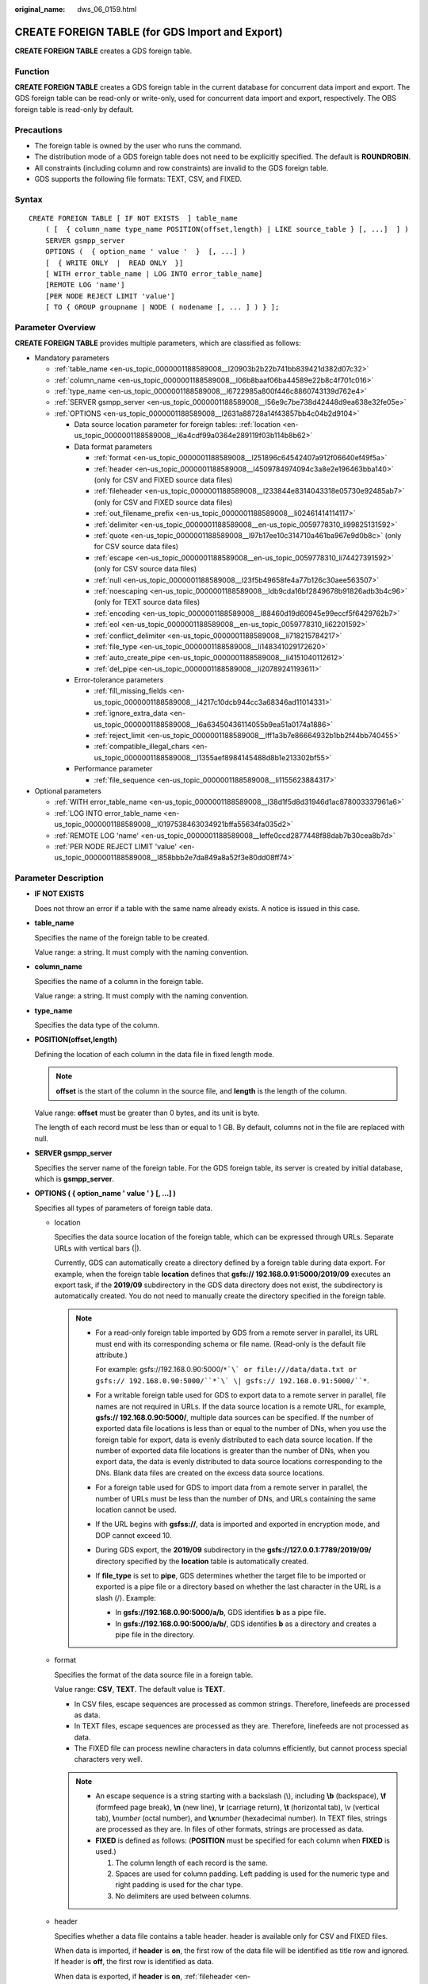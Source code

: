 :original_name: dws_06_0159.html

.. _dws_06_0159:

CREATE FOREIGN TABLE (for GDS Import and Export)
================================================

**CREATE FOREIGN TABLE** creates a GDS foreign table.

Function
--------

**CREATE FOREIGN TABLE** creates a GDS foreign table in the current database for concurrent data import and export. The GDS foreign table can be read-only or write-only, used for concurrent data import and export, respectively. The OBS foreign table is read-only by default.

Precautions
-----------

-  The foreign table is owned by the user who runs the command.
-  The distribution mode of a GDS foreign table does not need to be explicitly specified. The default is **ROUNDROBIN**.
-  All constraints (including column and row constraints) are invalid to the GDS foreign table.
-  GDS supports the following file formats: TEXT, CSV, and FIXED.

Syntax
------

::

   CREATE FOREIGN TABLE [ IF NOT EXISTS  ] table_name
       ( [  { column_name type_name POSITION(offset,length) | LIKE source_table } [, ...]  ] )
       SERVER gsmpp_server
       OPTIONS (  { option_name ' value '  }  [, ...] )
       [  { WRITE ONLY  |  READ ONLY  }]
       [ WITH error_table_name | LOG INTO error_table_name]
       [REMOTE LOG 'name']
       [PER NODE REJECT LIMIT 'value']
       [ TO { GROUP groupname | NODE ( nodename [, ... ] ) } ];

Parameter Overview
------------------

**CREATE FOREIGN TABLE** provides multiple parameters, which are classified as follows:

-  Mandatory parameters

   -  :ref:`table_name <en-us_topic_0000001188589008__l20903b2b22b741bb839421d382d07c32>`
   -  :ref:`column_name <en-us_topic_0000001188589008__l06b8baaf06ba44589e22b8c4f701c016>`
   -  :ref:`type_name <en-us_topic_0000001188589008__l6722985a800f446c8860743139d762e4>`
   -  :ref:`SERVER gsmpp_server <en-us_topic_0000001188589008__l56e9c7be738d42448d9ea638e32fe05e>`
   -  :ref:`OPTIONS <en-us_topic_0000001188589008__l2631a88728a14f43857bb4c04b2d9104>`

      -  Data source location parameter for foreign tables: :ref:`location <en-us_topic_0000001188589008__l6a4cdf99a0364e289119f03b114b8b62>`
      -  Data format parameters

         -  :ref:`format <en-us_topic_0000001188589008__l251896c64542407a912f06640ef49f5a>`
         -  :ref:`header <en-us_topic_0000001188589008__l4509784974094c3a8e2e196463bba140>` (only for CSV and FIXED source data files)
         -  :ref:`fileheader <en-us_topic_0000001188589008__l233844e8314043318e05730e92485ab7>` (only for CSV and FIXED source data files)
         -  :ref:`out_filename_prefix <en-us_topic_0000001188589008__li02461414114117>`
         -  :ref:`delimiter <en-us_topic_0000001188589008__en-us_topic_0059778310_li99825131592>`
         -  :ref:`quote <en-us_topic_0000001188589008__l97b17ee10c314710a461ba967e9d0b8c>` (only for CSV source data files)
         -  :ref:`escape <en-us_topic_0000001188589008__en-us_topic_0059778310_li74427391592>` (only for CSV source data files)
         -  :ref:`null <en-us_topic_0000001188589008__l23f5b49658fe4a77b126c30aee563507>`
         -  :ref:`noescaping <en-us_topic_0000001188589008__ldb9cda16bf2849678b91826adb3b4c96>` (only for TEXT source data files)
         -  :ref:`encoding <en-us_topic_0000001188589008__l88460d19d60945e99eccf5f6429762b7>`
         -  :ref:`eol <en-us_topic_0000001188589008__en-us_topic_0059778310_li62201592>`
         -  :ref:`conflict_delimiter <en-us_topic_0000001188589008__li718215784217>`
         -  :ref:`file_type <en-us_topic_0000001188589008__li148341029172620>`
         -  :ref:`auto_create_pipe <en-us_topic_0000001188589008__li4151040112612>`
         -  :ref:`del_pipe <en-us_topic_0000001188589008__li20789241193611>`

      -  Error-tolerance parameters

         -  :ref:`fill_missing_fields <en-us_topic_0000001188589008__l4217c10dcb944cc3a68346ad11014331>`
         -  :ref:`ignore_extra_data <en-us_topic_0000001188589008__l6a63450436114055b9ea51a0174a1886>`
         -  :ref:`reject_limit <en-us_topic_0000001188589008__lff1a3b7e86664932b1bb2f44bb740455>`
         -  :ref:`compatible_illegal_chars <en-us_topic_0000001188589008__l1355aef8984145488d8b1e213302bf55>`

      -  Performance parameter

         -  :ref:`file_sequence <en-us_topic_0000001188589008__li1155623884317>`

-  Optional parameters

   -  :ref:`WITH error_table_name <en-us_topic_0000001188589008__l38d1f5d8d31946d1ac878003337961a6>`
   -  :ref:`LOG INTO error_table_name <en-us_topic_0000001188589008__l0197538463034921bffa55634fa035d2>`
   -  :ref:`REMOTE LOG 'name' <en-us_topic_0000001188589008__leffe0ccd2877448f88dab7b30cea8b7d>`
   -  :ref:`PER NODE REJECT LIMIT 'value' <en-us_topic_0000001188589008__l858bbb2e7da849a8a52f3e80dd08ff74>`

.. _en-us_topic_0000001188589008__s949bbfb7d67e4891ac3744b6ecf3bb2a:

Parameter Description
---------------------

-  **IF NOT EXISTS**

   Does not throw an error if a table with the same name already exists. A notice is issued in this case.

-  .. _en-us_topic_0000001188589008__l20903b2b22b741bb839421d382d07c32:

   **table_name**

   Specifies the name of the foreign table to be created.

   Value range: a string. It must comply with the naming convention.

-  .. _en-us_topic_0000001188589008__l06b8baaf06ba44589e22b8c4f701c016:

   **column_name**

   Specifies the name of a column in the foreign table.

   Value range: a string. It must comply with the naming convention.

-  .. _en-us_topic_0000001188589008__l6722985a800f446c8860743139d762e4:

   **type_name**

   Specifies the data type of the column.

-  **POSITION(offset,length)**

   Defining the location of each column in the data file in fixed length mode.

   .. note::

      **offset** is the start of the column in the source file, and **length** is the length of the column.

   Value range: **offset** must be greater than 0 bytes, and its unit is byte.

   The length of each record must be less than or equal to 1 GB. By default, columns not in the file are replaced with null.

-  .. _en-us_topic_0000001188589008__l56e9c7be738d42448d9ea638e32fe05e:

   **SERVER gsmpp_server**

   Specifies the server name of the foreign table. For the GDS foreign table, its server is created by initial database, which is **gsmpp_server**.

-  .. _en-us_topic_0000001188589008__l2631a88728a14f43857bb4c04b2d9104:

   **OPTIONS ( { option_name ' value ' } [, ...] )**

   Specifies all types of parameters of foreign table data.

   -  .. _en-us_topic_0000001188589008__l6a4cdf99a0364e289119f03b114b8b62:

      location

      Specifies the data source location of the foreign table, which can be expressed through URLs. Separate URLs with vertical bars (|).

      Currently, GDS can automatically create a directory defined by a foreign table during data export. For example, when the foreign table **location** defines that **gsfs:// 192.168.0.91:5000/2019/09** executes an export task, if the **2019/09** subdirectory in the GDS data directory does not exist, the subdirectory is automatically created. You do not need to manually create the directory specified in the foreign table.

      .. note::

         -  For a read-only foreign table imported by GDS from a remote server in parallel, its URL must end with its corresponding schema or file name. (Read-only is the default file attribute.)

            For example: gsfs://192.168.0.90:5000/``*`\` or file:///data/data.txt or gsfs:// 192.168.0.90:5000/``*`\` \| gsfs:// 192.168.0.91:5000/``*``.

         -  For a writable foreign table used for GDS to export data to a remote server in parallel, file names are not required in URLs. If the data source location is a remote URL, for example, **gsfs:// 192.168.0.90:5000/**, multiple data sources can be specified. If the number of exported data file locations is less than or equal to the number of DNs, when you use the foreign table for export, data is evenly distributed to each data source location. If the number of exported data file locations is greater than the number of DNs, when you export data, the data is evenly distributed to data source locations corresponding to the DNs. Blank data files are created on the excess data source locations.

         -  For a foreign table used for GDS to import data from a remote server in parallel, the number of URLs must be less than the number of DNs, and URLs containing the same location cannot be used.

         -  If the URL begins with **gsfss://**, data is imported and exported in encryption mode, and DOP cannot exceed 10.

         -  During GDS export, the **2019/09** subdirectory in the **gsfs://127.0.0.1:7789/2019/09/** directory specified by the **location** table is automatically created.

         -  If **file_type** is set to **pipe**, GDS determines whether the target file to be imported or exported is a pipe file or a directory based on whether the last character in the URL is a slash (/). Example:

            -  In **gsfs://192.168.0.90:5000/a/b**, GDS identifies **b** as a pipe file.
            -  In **gsfs://192.168.0.90:5000/a/b/**, GDS identifies **b** as a directory and creates a pipe file in the directory.

   -  .. _en-us_topic_0000001188589008__l251896c64542407a912f06640ef49f5a:

      format

      Specifies the format of the data source file in a foreign table.

      Value range: **CSV**, **TEXT**. The default value is **TEXT**.

      -  In CSV files, escape sequences are processed as common strings. Therefore, linefeeds are processed as data.
      -  In TEXT files, escape sequences are processed as they are. Therefore, linefeeds are not processed as data.
      -  The FIXED file can process newline characters in data columns efficiently, but cannot process special characters very well.

      .. note::

         -  An escape sequence is a string starting with a backslash (\\), including **\\b** (backspace), **\\f** (formfeed page break), **\\n** (new line), **\\r** (carriage return), **\\t** (horizontal tab), \\v (vertical tab), **\\**\ *number* (octal number), and **\\x**\ *number* (hexadecimal number). In TEXT files, strings are processed as they are. In files of other formats, strings are processed as data.
         -  **FIXED** is defined as follows: (**POSITION** must be specified for each column when **FIXED** is used.)

            #. The column length of each record is the same.
            #. Spaces are used for column padding. Left padding is used for the numeric type and right padding is used for the char type.
            #. No delimiters are used between columns.

   -  .. _en-us_topic_0000001188589008__l4509784974094c3a8e2e196463bba140:

      header

      Specifies whether a data file contains a table header. header is available only for CSV and FIXED files.

      When data is imported, if **header** is **on**, the first row of the data file will be identified as title row and ignored. If header is **off**, the first row is identified as data.

      When data is exported, if **header** is **on**, :ref:`fileheader <en-us_topic_0000001188589008__l233844e8314043318e05730e92485ab7>` must be specified. **fileheader** is used to specify the export header file format. If header is **off**, the exported file does not include a title row.

      Value range: **true**, **on**, **false**, and **off**. The default value is **false** or **off**.

   -  .. _en-us_topic_0000001188589008__l233844e8314043318e05730e92485ab7:

      fileheader

      Specifies a file that defines the content in the header for exported data. The file contains one row of data description of each column.

      For example, to add a header in a file containing product information, define the file as follows:

      The information of products.\\n

      .. important::

         -  This parameter is available only when **header** is **on** or **true**. The file must be prepared in advance.
         -  In Remote mode, the definition file must be put to the working directory of GDS (the **-d** directory specified when starting the GDS).
         -  The definition file can contain only one row of title information, and end with a newline character. Excess rows will be discarded. (Title information cannot contain newline character).
         -  The length of the definition file including the newline character cannot exceed 1 MB.

   -  .. _en-us_topic_0000001188589008__li02461414114117:

      out_filename_prefix

      Specifies the name prefix of the exported data file exported using GDS from a write-only foreign table.

      If **file_type** is set to **pipe**, the pipe file **dbName_schemaName_foreignTableName.pipe** is generated.

      If both **out_filename_prefix** and **location** specify a pipe name, the pipe name specified in **location** is used.

      .. important::

         -  The prefix of the specified file name must be valid and compliant with the restrictions of the file system in the physical environment where the GDS is deployed. Otherwise, the file will fail to be created.

            -  The file name prefix can contain only lowercase letters, uppercase letters, digits, and underscores (_).

            -  The prefix of the specified export file name cannot contain feature fields reserved for the Windows and Linux OS, including but not limited to:

               "con","aux","nul","prn","com0","com1","com2","com3","com4","com5","com6","com7","com8","com9","lpt0","lpt1","lpt2","lpt3","lpt4","lpt5","lpt6","lpt7","lpt8","lpt9"

            -  The total length of the absolute path consisting of the exported file prefix, the path specified by **GDS -d**, **.dat**, or **.pipe** should be as required by the file system where GDS is deployed.

            -  It is required that the prefix can be correctly parsed and identified by the receiver (including but not limited to the original database where it was exported) of the data file. Identify and modify the option that causes the file name resolution problem (if any).

         -  To concurrently perform export jobs, do not use the same file name prefix for them. Otherwise, the exported files may overwrite each other or be lost in the OS or file system.

   -  .. _en-us_topic_0000001188589008__en-us_topic_0059778310_li99825131592:

      delimiter

      Specifies the column delimiter of data, and uses the default delimiter if it is not set. The default delimiter of TEXT is a tab and that of CSV is a comma (,). No delimiter is used in FIXED format.

      .. note::

         -  A delimiter cannot be \\r or \\n.
         -  A delimiter cannot be the same as the **null** value. The delimiter of CSV cannot be same as the **quote** value.
         -  The delimiter for the TEXT format data cannot contain any of the following characters: \\.abcdefghijklmnopqrstuvwxyz0123456789.
         -  The data length of a single row should be less than 1 GB. If the delimiters are too long and there are too many rows, the length of valid data will be affected.
         -  You are advised to use a multi-character, such as the combination of the dollar sign ($), caret (^), the ampersand (&), or invisible characters, such as 0x07, 0x08, and 0x1b as the delimiter.
         -  For a multi-character delimiter, do not use the same characters, for example, **---**.

      Valid value:

      The value of **delimiter** can be a multi-character delimiter whose length is less than or equal to 10 bytes.

   -  .. _en-us_topic_0000001188589008__l97b17ee10c314710a461ba967e9d0b8c:

      quote

      Specifies which characters in a CSV source data file will be identified as quotation marks. The default value is a double quotation mark (").

      .. note::

         -  The quote parameter cannot be the same as the delimiter or null parameter.
         -  The **quote** parameter must be a single-byte character.
         -  Invisible characters are recommended as **quote** values, such as 0x07, 0x08, and 0x1b.

   -  .. _en-us_topic_0000001188589008__en-us_topic_0059778310_li74427391592:

      escape

      Specifies which characters in a CSV source data file are escape characters. Escape characters can only be single-byte characters.

      Default value: the same as the value of QUOTE

   -  .. _en-us_topic_0000001188589008__l23f5b49658fe4a77b126c30aee563507:

      null

      Specifies the string that represents a null value.

      .. note::

         -  The null value cannot be \\r or \\n. The maximum length is 100 characters.
         -  The **null** value cannot be the same as the delimiter or **quote** parameter.

      Valid value:

      -  The default value is **\\n** for the TEXT format.
      -  The default value for the CSV format is an empty string without quotation marks.

   -  .. _en-us_topic_0000001188589008__ldb9cda16bf2849678b91826adb3b4c96:

      noescaping

      Specifies in TEXT format, whether to escape the backslash (\\) and its following characters.

      .. note::

         **noescaping** is available only for the TEXT format.

      Value range: **true**, **on**, **false**, and **off**. The default value is **false** or **off**.

   -  .. _en-us_topic_0000001188589008__l88460d19d60945e99eccf5f6429762b7:

      encoding

      Specifies the encoding of a data file, that is, the encoding used to parse, check, and generate a data file. Its default value is the default **client_encoding** value of the current database.

      Before you import foreign tables, it is recommended that you set **client_encoding** to the file encoding format, or a format matching the character set of the file. Otherwise, unnecessary parsing and check errors may occur, leading to import errors, rollback, or even invalid data import. Before you import foreign tables, you are also advised to specify this parameter, because the export result using the default character set may not be what you expected.

      If this parameter is not specified when you create a foreign table, a warning message will be displayed on the client.

      .. note::

         Currently, GDS cannot parse or write in a file using multiple encoding formats during foreign table import or export.

   -  .. _en-us_topic_0000001188589008__l4217c10dcb944cc3a68346ad11014331:

      fill_missing_fields

      Specifies whether to generate an error message when the last column in a row in the source file is lost during data import.

      Value range: **true**, **on**, **false**, and **off**. The default value is **false** or **off**.

      -  If this parameter is set to **true** or **on** and the last column of a data row in a data source file is lost, the column will be replaced with **NULL** and no error message will be generated.

      -  If this parameter is set to **false** or **off** and the last column is missing, the following error information will be displayed:

         .. code-block::

            missing data for column "tt"

   -  .. _en-us_topic_0000001188589008__l6a63450436114055b9ea51a0174a1886:

      ignore_extra_data

      Specifies whether to ignore excessive columns when the number of data source files exceeds the number of foreign table columns. This parameter is available during data import.

      Value range: **true**, **on**, **false**, and **off**. The default value is **false** or **off**.

      -  If this parameter is set to **true** or **on** and the number of data source files exceeds the number of foreign table columns, excessive columns will be ignored.

      -  If this parameter is set to **false** or **off** and the number of data source files exceeds the number of foreign table columns, the following error information will be displayed:

         .. code-block::

            extra data after last expected column

      .. important::

         If the newline character at the end of the row is lost, setting the parameter to **true** will ignore data in the next row.

   -  .. _en-us_topic_0000001188589008__lff1a3b7e86664932b1bb2f44bb740455:

      reject_limit

      Specifies the maximum number of data format errors allowed during a data import task. If the number of errors does not reach the maximum number, the data import task can still be executed.

      .. important::

         You are advised to replace this syntax with **PER NODE REJECT LIMIT 'value'**.

         Examples of data format errors include the following: a column is lost, an extra column exists, a data type is incorrect, and encoding is incorrect. Once a non-data format error occurs, the whole data import process is stopped.

      Value range: a positive integer or **unlimited**

      If this parameter is not specified, an error message is returned immediately.

      .. note::

         Enclose positive integer values with single quotation marks ('').

   -  mode

      Specifies the data import policy during a specific data import process. GaussDB(DWS) supports only the **Normal** mode.

      Valid value:

      -  **Normal** (default): supports all file types (CSV, TEXT, FIXED). Enabling Gauss data service to help data import.

   -  .. _en-us_topic_0000001188589008__en-us_topic_0059778310_li62201592:

      eol

      Specifies the newline character style of the imported or exported data file.

      Value range: multi-character newline characters within 10 bytes. Common newline characters include **\\r** (0x0D), **\\n** (0x0A), and **\\r\\n** (0x0D0A). Special newline characters include **$** and **#**.

      .. note::

         -  The **eol** parameter supports only the TEXT format for data import and export and does not support the CSV or FIXED format for data import. For forward compatibility, the **eol** parameter can be set to **0x0D** or **0x0D0A** for data export in the CSV and FIXED formats.
         -  The value of the **eol** parameter cannot be the same as that of **DELIMITER** or **NULL**.
         -  The value of the **eol** parameter cannot contain digits, letters, or periods (.).

   -  .. _en-us_topic_0000001188589008__li718215784217:

      conflict_delimiter

      This parameter is generally used with the :ref:`compatible_illegal_chars <en-us_topic_0000001188589008__l1355aef8984145488d8b1e213302bf55>` parameter. If a data file contains a truncated Chinese character, the truncated character and a delimiter will be encoded into another Chinese character due to inconsistent encoding between the foreign table and the database. As a result, the delimiter is masked and an error will be reported, indicating that there are missing fields.

      This parameter is used to avoid encoding a truncated character and a delimiter into another character.

      Value range: **true**, **on**, **false**, and **off**. The default value is **false** or **off**.

      -  If the parameter is set to **true** or **on**, encoding a truncated character and a delimiter into another character is allowed.
      -  If the parameter is set to **false** or **off**, encoding a truncated character and a delimiter into another character is not allowed.

      .. important::

         This parameter is disabled by default. It is recommended that you disable this parameter, because encoding a truncated character and a delimiter into another character is rarely required. If the parameter is enabled, the scenario may be incorrectly identified and thereby causing incorrect information imported to the table.

   -  .. _en-us_topic_0000001188589008__li148341029172620:

      file_type

      Specifies the type of the file to be imported or exported.

      Value options: **normal**, **pipe**. **normal** is the default value.

      -  If this parameter is set to **normal**, the file to be imported or exported is a common file.
      -  If this parameter is set to **pipe**, the file to be imported or exported is a named pipe.

   -  .. _en-us_topic_0000001188589008__li1155623884317:

      file_sequence

      Concurrently imports data in parallel through GDS foreign tables, to improve single-file import performance. This parameter is only used for data import.

      The parameter format is **file_sequence**'*total number of shards*\ ``-``\ *current shard*'. Example:

      **file_sequence '3-1'** indicates that the imported file is logically split into three shards and the data currently imported by the foreign table is the data on the first shard.

      **file_sequence '3-2'** indicates that the imported file is logically split into three shards and the data currently imported by the foreign table is the data on the second shard.

      **file_sequence '3-3'** indicates that the imported file is logically split into three shards and the data currently imported by the foreign table is the data on the third shard.

      This parameter has the following constraints:

      -  A file can be split to a maximum of 8 shards.
      -  The number of currently imported shard should be less than or equal to the total number of split shards.
      -  Only CSV and TXT files can be imported.

      .. note::

         When data is imported in parallel in CSV format, some shards fail to be imported in the following scenario because the CSV rules conflict with the GDS splitting logic:

         Scenario: A CSV file contains a newline character that is not escaped, the newline character is contained in the character specified by **quote**, and the data of this line is in the first row of the logical shard.

         For example, if you import the **big.csv** file in parallel, the following information is displayed:

         .. code-block::

            --id, username, address
            10001,"customer1 name","Rose District"
            10002,"customer2 name","
            23 Road Rose
            District NewCity"
            10003,"customer3 name","NewCity"

         After the file is split into two shards, the content of the first shard is as follows:

         .. code-block::

            10001,"customer1 name","Rose District"
            10002,"customer2 name","
            23

         The content of the second shard is as follows:

         .. code-block::

            Road Rose
            District NewCity"
            10003,"customer3 name","NewCity"

         The newline character after the first line of the second shard is contained between double quotation marks. As a result, GDS cannot determine whether the newline character is a newline character in the field or a separator in the line. Therefore, two data records on the first shard are successfully imported, but the second shard fails to be imported.

   -  .. _en-us_topic_0000001188589008__li4151040112612:

      auto_create_pipe

      This parameter specifies whether the GDS process automatically creates a named pipe.

      Value options: **true**, **on**, **false**, and **off**. The default value is **true**/**on**.

      -  If this parameter is set to **true** or **on**, the GDS process is allowed to automatically create a named pipe.
      -  If this parameter is set to **false** or **off**, you need to manually create a named pipe.

      .. important::

         -  When setting **auto_create_pipe**, set **file_type** to **pipe**. Otherwise, the foreign table cannot be created.
         -  If **auto_create_pipe** is set to **false** and no pipe is specified during data import and export, the *database name*\ \_\ *schema name*\ \_\ *foreign table name*\ **.pipe** file will be opened. If a pipe has been specified, the specified pipe in the location will be opened. If the named pipe is not written by other programs or is not opened in write mode within the period specified by the **pipe-timeout** parameter, an error message is displayed indicating that the import or export task times out. If the file is not a pipe, an error is reported when the import or export task is executed.
         -  If **auto_create_pipe** is set to **true** and no pipe file is specified during data import and export, the *database name*\ \_\ *schema name*\ \_\ *foreign table name*\ **.pipe** file will be opened. If the file is a common file, an error is reported when the file is imported or exported. If the file is a pipe, the system automatically deletes the file and re-creates the named pipe.
         -  You can use the :ref:`location <en-us_topic_0000001188589008__l6a4cdf99a0364e289119f03b114b8b62>` parameter to specify the pipe when exporting data, for example, **location'gsfs://127.0.0.1:7789/aa.pipe**. When **auto_create_pipe** is set to **true**, GDS automatically creates the **aa.pipe** file in the data directory.

   -  .. _en-us_topic_0000001188589008__li20789241193611:

      del_pipe

      This parameter specifies whether to automatically delete the pipe file after the import or export task is complete.

      Value options: **true** or **on**; **false** or **off**. The default value is **true** or **on**.

      -  If this parameter is set to **true** or **on**, the GDS process will automatically delete a named pipe file.
      -  If this parameter is set to **false** or **off**, the GDS process will not delete a named pipe file.

      .. important::

         When setting **del_pipe**, set **file_type** to **pipe**. Otherwise, the foreign table cannot be created.

   -  fix

      Specifies the length of fixed format data. The unit is byte. This syntax is available only for READ ONLY foreign tables.

      Value range: Less than **1 GB**, and greater than or equal to the total length specified by **POSITION** (The total length is the sum of **offset** and **length** in the last column of the table definition.)

   -  out_fix_alignment

      Specifies how the columns of the types BYTEAOID, CHAROID, NAMEOID, TEXTOID, BPCHAROID, VARCHAROID, NVARCHAR2OID, and CSTRINGOID are aligned during fixed-length export.

      Value range: **align_left**, **align_right**

      Default value: **align_right**

      .. important::

         The bytea data type must be in hexadecimal format (for example, \\XXXX) or octal format (for example, \\XXX\\XXX\\XXX). The data to be imported must be left-aligned (that is, the column data starts with either of the two formats instead of spaces). Therefore, if the exported file needs to be imported using a GDS foreign table and the file data length is less than that specified by the foreign table formatter, the exported file must be left aligned. Otherwise, an error is reported during the import.

   -  date_format

      Imports data of the DATE type. This syntax is available only for READ ONLY foreign tables.

      Value range: any valid DATE value. For details, see :ref:`Date and Time Processing Functions and Operators <dws_06_0035>`.

      .. note::

         If ORACLE is specified as the compatible database, the DATE format is TIMESTAMP. For details, see **timestamp_format** below.

   -  time_format

      Imports data of the TIME type. This syntax is available only for READ ONLY foreign tables.

      Value range: any valid TIME value. Time zones cannot be used. For details, see :ref:`Date and Time Processing Functions and Operators <dws_06_0035>`.

   -  timestamp_format

      Imports data of the TIMESTAMP type. This syntax is available only for READ ONLY foreign tables.

      Value range: any valid TIMESTAMP value. Time zones are not supported. For details, see :ref:`Date and Time Processing Functions and Operators <dws_06_0035>`.

   -  smalldatetime_format

      Imports data of the SMALLDATETIME type. This syntax is available only for READ ONLY foreign tables.

      Value range: any valid SMALLDATETIME value. For details, see :ref:`Date and Time Processing Functions and Operators <dws_06_0035>`.

   -  .. _en-us_topic_0000001188589008__l1355aef8984145488d8b1e213302bf55:

      compatible_illegal_chars

      Enables or disables fault tolerance on invalid characters during data import. This syntax is available only for READ ONLY foreign tables.

      Value range: **true**, **on**, **false**, and **off**. The default value is **false** or **off**.

      -  If this parameter is set to **true** or **on**, invalid characters are tolerated and imported to the database after conversion.
      -  If this parameter is set to **false** or **off** and an error occurs when there are invalid characters, the import will be interrupted.

      .. note::

         The rule of error tolerance when you import invalid characters is as follows:

         (1) **\\0** is converted to a space.

         (2) Other invalid characters are converted to question marks.

         (3) If **compatible_illegal_chars** is set to **true** or **on**, invalid characters are tolerated. If **NULL**, **DELIMITER**, **QUOTE**, and **ESCAPE** are set to a spaces or question marks. Errors like "illegal chars conversion may confuse COPY escape 0x20" will be displayed to prompt user to modify parameter values that cause confusion, preventing import errors.

-  **READ ONLY**

   Specifies whether a foreign table is read-only. This parameter is available only for data import.

-  **WRITE ONLY**

   Specifies whether a foreign table is write-only. This parameter is available only for data export.

-  .. _en-us_topic_0000001188589008__l38d1f5d8d31946d1ac878003337961a6:

   **WITH error_table_name**

   Specifies the table where data format errors generated during parallel data import are recorded. You can query the error information table after data is imported to obtain error details. This parameter is available only after **reject_limit** is set.

   .. note::

      To be compatible with PostgreSQL open source interfaces, you are advised to replace this syntax with **LOG INTO**.

   Value range: a string. It must comply with the naming convention.

-  .. _en-us_topic_0000001188589008__l0197538463034921bffa55634fa035d2:

   **LOG INTO error_table_name**

   Specifies the table where data format errors generated during parallel data import are recorded. You can query the error information table after data is imported to obtain error details.

   .. note::

      This parameter is available only after **PER NODE REJECT LIMIT** is set.

   Value range: a string. It must comply with the naming convention.

-  .. _en-us_topic_0000001188589008__leffe0ccd2877448f88dab7b30cea8b7d:

   **REMOTE LOG 'name'**

   The data format error information is saved as files in GDS. **name** is the prefix of the error data file.

-  .. _en-us_topic_0000001188589008__l858bbb2e7da849a8a52f3e80dd08ff74:

   **PER NODE REJECT LIMIT 'value'**

   This parameter specifies the allowed number of data format errors on each DN during data import. If the number of errors exceeds the specified value on any DN, data import fails, an error is reported, and the system exits data import.

   .. important::

      This syntax specifies the error tolerance of a single node.

      Examples of data format errors include the following: a column is lost, an extra column exists, a data type is incorrect, and encoding is incorrect. When a non-data format error occurs, the whole data import process stops.

   Value range: integer, unlimited. If this parameter is not specified, an error information is returned immediately.

-  **TO { GROUP groupname \| NODE ( nodename [, ... ] ) }**

   Currently, **TO GROUP** cannot be used. **TO NODE** is used for internal scale-out tools.

Examples
--------

Create a foreign table\ **customer_ft** to import data from GDS server 10.10.123.234 in TEXT format:

::

   CREATE FOREIGN TABLE customer_ft
   (
       c_customer_sk             integer               ,
       c_customer_id             char(16)              ,
       c_current_cdemo_sk        integer               ,
       c_current_hdemo_sk        integer               ,
       c_current_addr_sk         integer               ,
       c_first_shipto_date_sk    integer               ,
       c_first_sales_date_sk     integer               ,
       c_salutation              char(10)              ,
       c_first_name              char(20)              ,
       c_last_name               char(30)              ,
       c_preferred_cust_flag     char(1)               ,
       c_birth_day               integer               ,
       c_birth_month             integer               ,
       c_birth_year              integer                       ,
       c_birth_country           varchar(20)                   ,
       c_login                   char(13)                      ,
       c_email_address           char(50)                      ,
       c_last_review_date        char(10)
   )
       SERVER gsmpp_server
       OPTIONS
   (
       location 'gsfs://10.10.123.234:5000/customer1*.dat',
       FORMAT 'TEXT' ,
       DELIMITER '|',
       encoding 'utf8',
       mode 'Normal')
   READ ONLY;

Create a foreign table to import data from GDS servers 192.168.0.90 and 192.168.0.91 in TEXT format. Record errors that occur during data import in **foreign_HR_staffS_ft**. A maximum of two data format errors are allowed during the data import.

::

   CREATE FOREIGN TABLE foreign_HR_staffS_ft
   (
     staff_ID       NUMBER(6) ,
     FIRST_NAME     VARCHAR2(20),
     LAST_NAME      VARCHAR2(25),
     EMAIL          VARCHAR2(25),
     PHONE_NUMBER   VARCHAR2(20),
     HIRE_DATE      DATE,
     employment_ID  VARCHAR2(10),
     SALARY         NUMBER(8,2),
     COMMISSION_PCT NUMBER(2,2),
     MANAGER_ID     NUMBER(6),
     section_ID  NUMBER(4)
   ) SERVER gsmpp_server OPTIONS (location 'gsfs://192.168.0.90:5000/* | gsfs://192.168.0.91:5000/*', format 'TEXT', delimiter E'\x08',  null '',reject_limit '2') WITH err_HR_staffS_ft;

Create a foreign table to import all files in the **input_data** directory in CSV format.

::

   CREATE FOREIGN TABLE foreign_HR_staffS_ft1
   (
     staff_ID       NUMBER(6) ,
     FIRST_NAME     VARCHAR2(20),
     LAST_NAME      VARCHAR2(25),
     EMAIL          VARCHAR2(25),
     PHONE_NUMBER   VARCHAR2(20),
     HIRE_DATE      DATE,
     employment_ID  VARCHAR2(10),
     SALARY         NUMBER(8,2),
     COMMISSION_PCT NUMBER(2,2),
     MANAGER_ID     NUMBER(6),
     section_ID     NUMBER(4)
   ) SERVER gsmpp_server OPTIONS (location 'file:///input_data/*', format 'csv', quote E'\x08', mode 'private', delimiter ',') WITH err_HR_staffS_ft1;

Create a foreign table to export data to the **output_data** directory in CSV format.

::

   CREATE FOREIGN TABLE foreign_HR_staffS_ft2
   (
     staff_ID       NUMBER(6) ,
     FIRST_NAME     VARCHAR2(20),
     LAST_NAME      VARCHAR2(25),
     EMAIL          VARCHAR2(25),
     PHONE_NUMBER   VARCHAR2(20),
     HIRE_DATE      DATE,
     employment_ID  VARCHAR2(10),
     SALARY         NUMBER(8,2),
     COMMISSION_PCT NUMBER(2,2),
     MANAGER_ID     NUMBER(6),
     section_ID  NUMBER(4)
   ) SERVER gsmpp_server OPTIONS (location 'file:///output_data/', format 'csv', quote E'\x08', delimiter '|', header 'on') WRITE ONLY;

Helpful Links
-------------

:ref:`ALTER FOREIGN TABLE (GDS Import and Export) <dws_06_0123>`, :ref:`DROP FOREIGN TABLE <dws_06_0192>`
